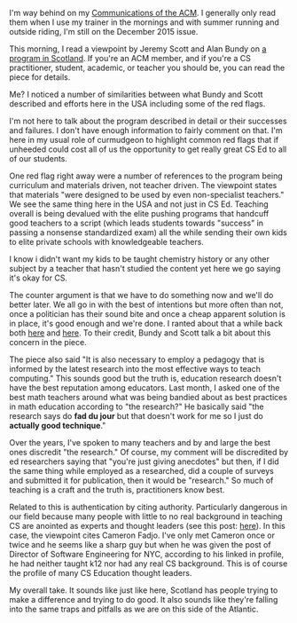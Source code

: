 #+BEGIN_COMMENT
.. title: Computational Thinkers in Scotland
.. slug: scotland
.. date: 2016-09-30 07:28:53 UTC-04:00
.. tags: education, policy, cs
.. category: 
.. link: 
.. description: 
.. type: text
#+END_COMMENT

I'm way behind on my [[http://cacm.acm.org/][Communications of the ACM]]. I generally only read
them when I use my trainer in the mornings and with summer running and
outside riding, I'm still on the December 2015 issue.

This morning, I read a viewpoint by Jeremy Scott and Alan Bundy on [[http://cacm.acm.org/magazines/2015/12/194638-creating-a-new-generation-of-computational-thinkers/abstract][a
program in Scotland]]. If you're an ACM member, and if you're a CS
practitioner, student, academic, or teacher you should be, you can read the piece for details.



Me? I noticed a number of similarities between what Bundy and Scott
described and efforts here in the USA including some of the red flags.

I'm not here to talk about the program described in detail or their
successes and failures. I don't have enough information to fairly
comment on that. I'm here in my usual role of curmudgeon to highlight
common red flags that if unheeded could cost all of us the opportunity
to get really great CS Ed to all of our students.

One red flag right away were a number of references to the program
being curriculum and materials driven, not teacher driven. The
viewpoint states that materials "were designed to be used by even
non-specialist teachers." We see the same thing here in the USA and
not just in CS Ed. Teaching overall is being devalued with the elite
pushing programs that handcuff good teachers to a script (which leads
students towards "success" in passing a nonsense standardized exam)
all the while sending their own kids to elite private schools with
knowledgeable teachers.

I know i didn't want my kids to be taught chemistry history or any
other subject by a teacher that hasn't studied the content yet here we
go saying it's okay for CS. 

The counter argument is that we have to do something now and we'll do
better later. We all go in with the best of intentions but more often
than not, once a politician has their sound bite and once a cheap
apparent solution is in place, it's good enough and we're done. I
ranted about that a while back both [[http://cestlaz.github.io/posts/2015-03-04-expedient-vs-good.html/#.V-5UqN9vGAk][here]] and [[http://cestlaz.github.io/posts/2015-05-07-learning-takes-time.html/#.V-5Uot9vGAk][here]]. To their credit,
Bundy and Scott talk a bit about this concern in the piece.

The piece also said "It is also necessary to employ a pedagogy that is
informed by the latest research into the most effective ways to teach
computing." This sounds good but the truth is, education research
doesn't have the best reputation among educators. Last month, I
asked one of the best math teachers around what was being bandied
about as best practices in math education according to "the
research?" He basically said "the research says do **fad du jour**
but that doesn't work for me so I just do **actually good technique**."

Over the years, I've spoken to many teachers and by and large the best
ones discredit "the research." Of course, my comment will be
discredited by ed researchers saying that "you're just giving
anecdotes" but then, if I did the same thing while employed as a
researched, did a couple of surveys and submitted it for publication,
then it would be "research." So much of teaching is a craft and the
truth is, practitioners know best.

Related to this is authentication by citing authority. Particularly
dangerous in our field because many people with little to no real
background in teaching CS are anointed as experts and thought leaders
(see this post: [[http://cestlaz.github.io/posts/2015-10-26-self-appointed-experts.html/][here]]). In this case, the viewpoint cites Cameron
Fadjo. I've only met Cameron once or twice and he seems like a sharp
guy but when he was given the post of Director of Software Engineering
for NYC, according to his linked in profile, he had neither taught k12
nor had any real CS background.  This is of course the profile of many
CS Education thought leaders. 

My overall take. It sounds like just like here, Scotland has people
trying to make a difference and trying to do good. It also sounds like
they're falling into the same traps and pitfalls as we are on this
side of the Atlantic.



